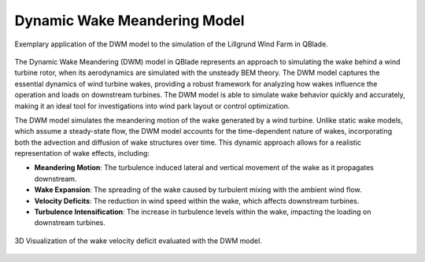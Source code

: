 Dynamic Wake Meandering Model
-----------------------------

.. _fig-lillgrund:
.. figure:: lillgrund.png
    :align: center
    :alt: Exemplary application of the DWM model to the simulation of the Lillgrund Wind Farm in QBlade.

    Exemplary application of the DWM model to the simulation of the Lillgrund Wind Farm in QBlade.

The Dynamic Wake Meandering (DWM) model in QBlade represents an approach to simulating the wake behind a wind turbine rotor, when its aerodynamics are simulated with the unsteady BEM theory. The DWM model captures the essential dynamics of wind turbine wakes, providing a robust framework for analyzing how wakes influence the operation and loads on downstream turbines. The DWM model is able to simulate wake behavior quickly and accurately, making it an ideal tool for investigations into wind park layout or control optimization.

The DWM model simulates the meandering motion of the wake generated by a wind turbine. Unlike static wake models, which assume a steady-state flow, the DWM model accounts for the time-dependent nature of wakes, incorporating both the advection and diffusion of wake structures over time. This dynamic approach allows for a realistic representation of wake effects, including:

- **Meandering Motion**: The turbulence induced lateral and vertical movement of the wake as it propagates downstream.
- **Wake Expansion**: The spreading of the wake caused by turbulent mixing with the ambient wind flow.
- **Velocity Deficits**: The reduction in wind speed within the wake, which affects downstream turbines.
- **Turbulence Intensification**: The increase in turbulence levels within the wake, impacting the loading on downstream turbines.

.. _fig-dwm:
.. figure:: dwm.png
    :align: center
    :alt: 3D Visualization of the wake velocity deficit evaluated with the DWM model.

    3D Visualization of the wake velocity deficit evaluated with the DWM model.


